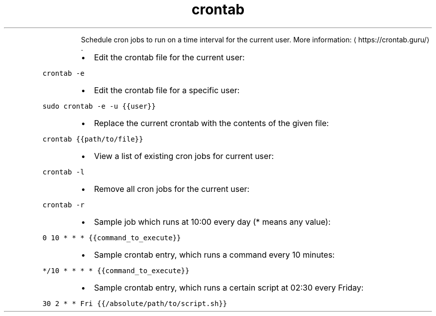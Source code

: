 .TH crontab
.PP
.RS
Schedule cron jobs to run on a time interval for the current user.
More information: \[la]https://crontab.guru/\[ra]\&.
.RE
.RS
.IP \(bu 2
Edit the crontab file for the current user:
.RE
.PP
\fB\fCcrontab \-e\fR
.RS
.IP \(bu 2
Edit the crontab file for a specific user:
.RE
.PP
\fB\fCsudo crontab \-e \-u {{user}}\fR
.RS
.IP \(bu 2
Replace the current crontab with the contents of the given file:
.RE
.PP
\fB\fCcrontab {{path/to/file}}\fR
.RS
.IP \(bu 2
View a list of existing cron jobs for current user:
.RE
.PP
\fB\fCcrontab \-l\fR
.RS
.IP \(bu 2
Remove all cron jobs for the current user:
.RE
.PP
\fB\fCcrontab \-r\fR
.RS
.IP \(bu 2
Sample job which runs at 10:00 every day (* means any value):
.RE
.PP
\fB\fC0 10 * * * {{command_to_execute}}\fR
.RS
.IP \(bu 2
Sample crontab entry, which runs a command every 10 minutes:
.RE
.PP
\fB\fC*/10 * * * * {{command_to_execute}}\fR
.RS
.IP \(bu 2
Sample crontab entry, which runs a certain script at 02:30 every Friday:
.RE
.PP
\fB\fC30 2 * * Fri {{/absolute/path/to/script.sh}}\fR
